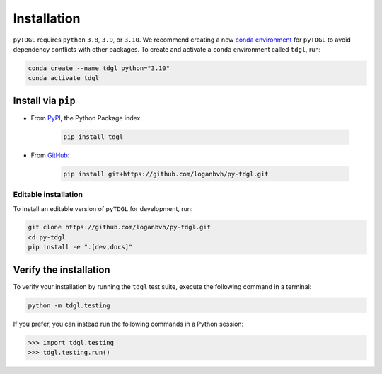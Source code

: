 ************
Installation
************

.. image:: images/logo-transparent-large.png
  :width: 300
  :alt: pyTDGL logo.
  :align: center

.. role:: bash(code)
   :language: bash

.. role:: python(code)
  :language: python

``pyTDGL`` requires ``python`` ``3.8``,  ``3.9``, or ``3.10``. We recommend creating a new
`conda environment <https://docs.conda.io/projects/conda/en/latest/user-guide/tasks/manage-environments.html>`_
for ``pyTDGL`` to avoid dependency conflicts with other packages. To create and activate a ``conda`` environment called
``tdgl``, run:

.. code-block:: bash

  conda create --name tdgl python="3.10"
  conda activate tdgl

Install via ``pip``
-------------------

* From  `PyPI <https://pypi.org/project/tdgl/>`_, the Python Package index:
    
    .. code-block:: bash
    
      pip install tdgl

* From `GitHub <https://github.com/loganbvh/py-tdgl/>`_:

    .. code-block:: bash
    
      pip install git+https://github.com/loganbvh/py-tdgl.git

Editable installation
=====================

To install an editable version of ``pyTDGL`` for development, run:

.. code-block:: bash

  git clone https://github.com/loganbvh/py-tdgl.git
  cd py-tdgl
  pip install -e ".[dev,docs]"

.. seealso::

  :ref:`Contributing to pyTDGL <about/contributing:Contributing>`

Verify the installation
-----------------------

To verify your installation by running the ``tdgl`` test suite,
execute the following command in a terminal:

.. code-block:: bash

    python -m tdgl.testing

If you prefer, you can instead run the following commands in a Python session:

.. code-block:: python

    >>> import tdgl.testing
    >>> tdgl.testing.run()

